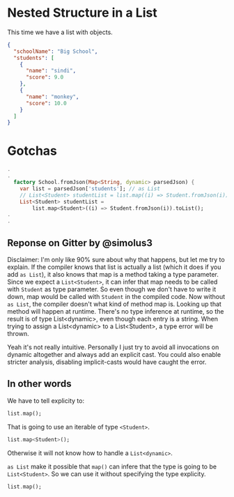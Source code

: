 * Nested Structure in a List
	This time we have a list with objects.

  #+BEGIN_SRC json
    {
      "schoolName": "Big School",
      "students": [
        {
          "name": "sindi",
          "score": 9.0
        },
        {
          "name": "monkey",
          "score": 10.0
        }
      ]
    }
  #+END_SRC

* Gotchas
  #+BEGIN_SRC dart
    .
    .
      factory School.fromJson(Map<String, dynamic> parsedJson) {
        var list = parsedJson['students']; // as List
        // List<Student> studentList = list.map((i) => Student.fromJson(i)).toList();
        List<Student> studentList =
            list.map<Student>((i) => Student.fromJson(i)).toList();
    .
    .
  #+END_SRC

** Reponse on Gitter by @simolus3
   Disclaimer: I'm only like 90% sure about why that happens, but let me try to explain.
   If the compiler knows that list is actually a list (which it does if you add ~as List~),
   it also knows that map is a method taking a type parameter. Since we expect a ~List<Student>~,
   it can infer that map needs to be called with ~Student~ as type parameter. So even though we don't
   have to write it down, map would be called with ~Student~ in the compiled code.
   Now without ~as List~, the compiler doesn't what kind of method map is.
   Looking up that method will happen at runtime. There's no type inference at runtime, so the
   result is of type List<dynamic>, even though each entry is a string. When trying to assign
   a List<dynamic> to a List<Student>, a type error will be thrown.

   Yeah it's not really intuitive. Personally I just try to avoid all invocations on dynamic
   altogether and always add an explicit cast. You could also enable stricter analysis, disabling
   implicit-casts would have caught the error.

** In other words
   We have to tell explicity to:

   #+begin_src dart
     list.map();
   #+end_src

   That is going to use an iterable of type ~<Student>~.

   #+begin_src dart
     list.map<Student>();
   #+end_src

   Otherwise it will not know how to handle a ~List<dynamic>~.

   ~as List~ make it possible that ~map()~ can infere that the type is going to be ~List<Student>~.
   So we can use it without specifying the type explicity.

   #+begin_src dart
     list.map();
   #+end_src
